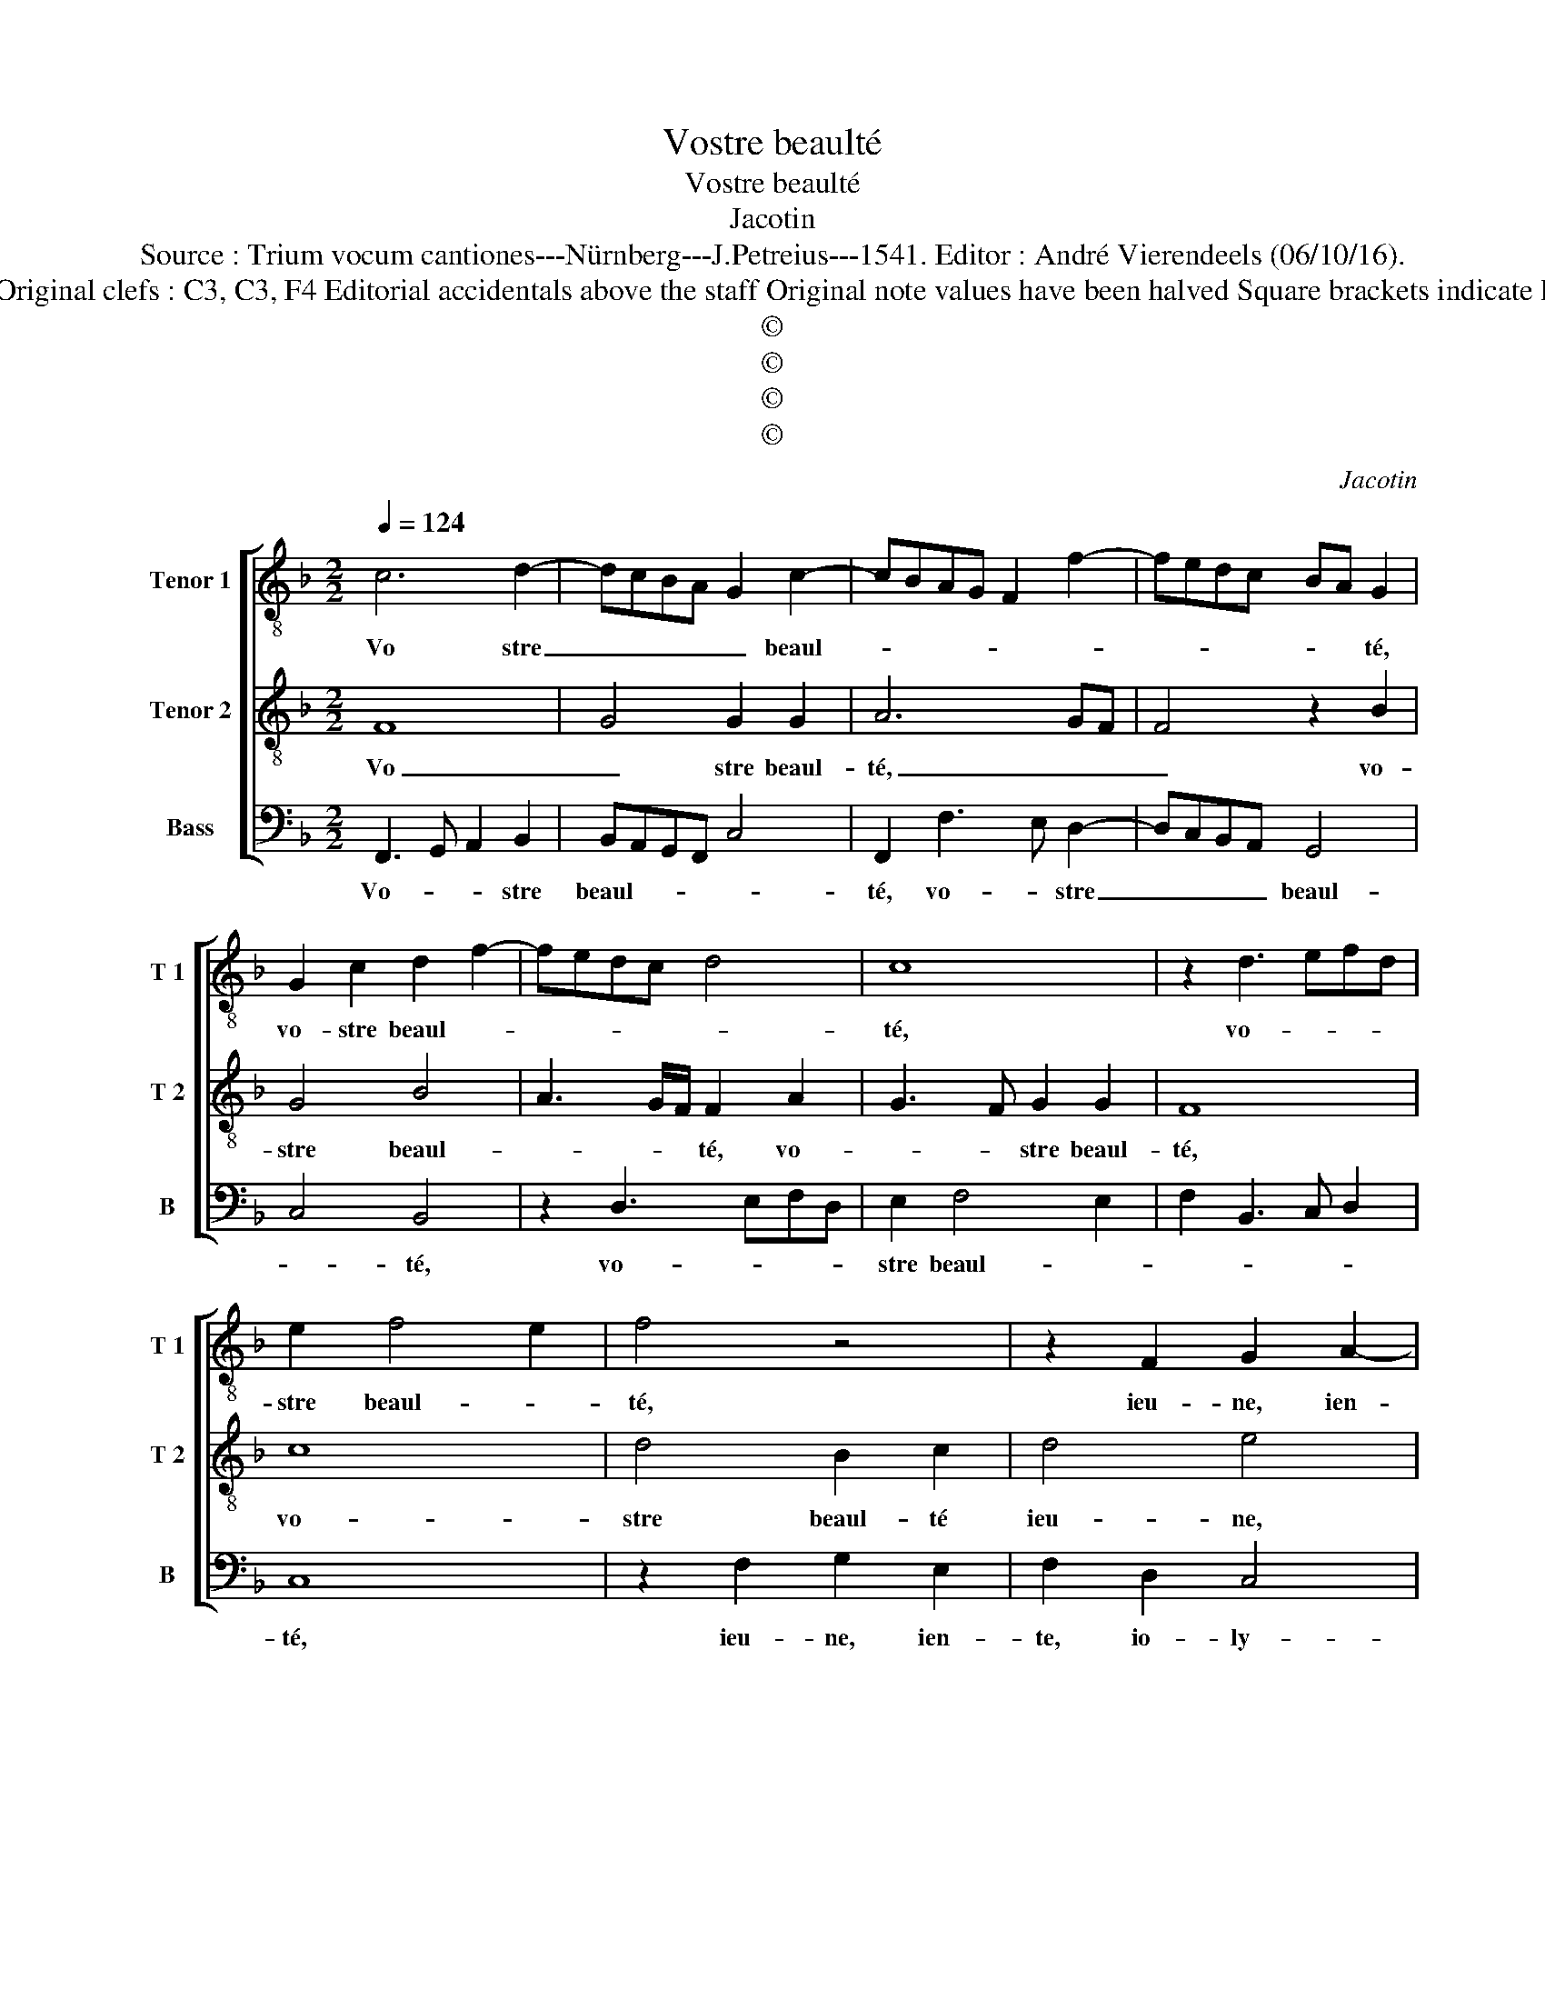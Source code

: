 X:1
T:Vostre beaulté
T:Vostre beaulté
T:Jacotin
T:Source : Trium vocum cantiones---Nürnberg---J.Petreius---1541. Editor : André Vierendeels (06/10/16).
T:Notes : Original clefs : C3, C3, F4 Editorial accidentals above the staff Original note values have been halved Square brackets indicate ligatures
T:©
T:©
T:©
T:©
C:Jacotin
Z:©
%%score [ 1 2 3 ]
L:1/8
Q:1/4=124
M:2/2
K:F
V:1 treble-8 nm="Tenor 1" snm="T 1"
V:2 treble-8 nm="Tenor 2" snm="T 2"
V:3 bass nm="Bass" snm="B"
V:1
 c6 d2- | dcBA G2 c2- | cBAG F2 f2- | fedc BA G2 | G2 c2 d2 f2- | fedc d4 | c8 | z2 d3 efd | %8
w: Vo stre|_ _ _ _ _ beaul-||* * * * * * té,|vo- stre beaul- *||té,|vo- * * *|
 e2 f4 e2 | f4 z4 | z2 F2 G2 A2- | ABcA Bcde | fg a3 g g2- | gf f4 e2 | f4 f4 | z2 c2 B2 G2 | %16
w: stre beaul- *|té,|ieu- ne, ien-||te, _ io- * ly-||* e,|a- mys mon|
 d2 cB A2 A2 | G2 c2 B2 A2- | ABcA B2 A2- | A2 G2 B2 A2- | A2 d4 c2 | d2 f2 f2 e2 | d6 cB | %23
w: cuer _ _ _ _|_ en si grant|_ _ _ _ _ des-|* es- * *||poir, que nuyt et|iour, _ _|
 A4 z2 d2 | d2 d2 c3 B | A4 z2 d2- | dcBA G2 c2- | cBAG F2 f2- | fedc BA G2- | G2 c2 d2 f2- | %30
w: _ ie|ne puis re- po-|ser, tant,|_ _ _ _ _ tant,|_ _ _ _ _ tant,|_ _ _ _ _ _ _|* tant suis _|
 fedc d4 | c8 | z2 d3 efd | e2 f4 e2 | f4 z4 | z2 F2 G2 A2- | ABcA Bcde | fg a3 g g2- | gf f4 e2 | %39
w: _ _ _ _ de|vous,|tant _ _ _|_ suis de|vous|en si grand|_ _ _ _ me- * * *|* * len- co- ly-||
 f8 |] %40
w: e.|
V:2
 F8 | G4 G2 G2 | A6 GF | F4 z2 B2 | G4 B4 | A3 G/F/ F2 A2 | G3 F G2 G2 | F8 | c8 | d4 B2 c2 | %10
w: Vo|_ stre beaul-|té, _ _|_ vo-|stre beaul-|* * * té, vo-|* * stre beaul-|té,|vo-|stre beaul- té|
 d4 e4 | f4 d4 | A4 c4 | F4 G4 | F8 | e8 | f4 f2 f2 | g6 f2 | e2 dc d2 d2 | c4 z4 | f4 f2 e2 | %21
w: ieu- ne,|ien- *|te, io-|* ly-|e,|a|mys mon cuer|en si|grant des- * * es-|poir,|que nuyt et|
 d6 cB | A6 d2 | c2 d2 c2 B2 | A8 | F8 | G4 G2 G2 | A6 GF | F4 z2 B2 | G4 B4 | A3 G/F/ F2 A2 | %31
w: iour _ _|_ ie|ne puis re- po-|ser,|tant,|tant suis de|vous, _ _|_ tant,|tant, tant|suis _ _ _ de|
 G3 F G2 G2 | F8 | c8 | d4 B2 c2 | d4 e4 | f4 d4 | A4 c4 | F4 G4 | F8 |] %40
w: vous, tant suis de|vous,|tant,|tant suis de|vous en|grant me-|len- co|ly- *|e.|
V:3
 F,,3 G,, A,,2 B,,2 | B,,A,,G,,F,, C,4 | F,,2 F,3 E, D,2- | D,C,B,,A,, G,,4 | C,4 B,,4 | %5
w: Vo- * * stre|beaul- * * * *|té, vo- * stre|_ _ _ _ beaul-|* té,|
 z2 D,3 E,F,D, | E,2 F,4 E,2 | F,2 B,,3 C, D,2 | C,8 | z2 F,2 G,2 E,2 | F,2 D,2 C,4 | F,,4 z4 | %12
w: vo- * * *|stre beaul- *||té,|ieu- ne, ien-|te, io- ly-|e,|
 z2 F,2 F,2 E,2 | F,2 D,2 C,4 | F,,4 z2 F,2 | E,2 C,2 G,2 F,E, | D,2 D,2 D,2 F,2 | %17
w: ieu- ne ien-|te io- ly-|e, a|mys, mon cuer _ _|_ en si grant|
 E,3 D,/C,/ D,2 D,2 | C,4 z2 F,2 | F,2 E,2 D,4- | D,2 C,B,, A,,2 A,,2 | B,,3 A,, B,,2 C,2 | %22
w: des- * * * es-|poir, que|nuyt et iour|_ _ _ _ ie|ne puis re- po-|
 D,4 z2 D,2 | F,3 E, F,2 G,2 | D,4 z2 F,2- | F,E,D,C, D,C,B,,A,, | B,,A,,G,,F,, C,2 C,2 | %27
w: ser, ie|ne puis re- po-|ser, tant,|_ _ _ _ _ _ _ _|tant, _ _ _ suis de|
 F,,2 F,3 E, D,2- | D,C,B,,A,, G,,4 | C,4 B,,4 | z2 D,3 E,F,D, | E,2 F,4 E,2 | F,2 B,,3 C, D,2 | %33
w: vous tant _ suis|_ _ _ _ de|_ vous,|tant _ _ _|_ suis de|vous, de _ _|
 C,8 | z2 F,2 G,2 E,2 | F,2 D,2 C,4 | F,,4 z4 | z2 F,2 F,2 E,2 | F,2 D,2 C,4 | F,,8 |] %40
w: vous,|en grant me-|len- co- ly|e,|en grant me-|len- co- ly-|e.|

